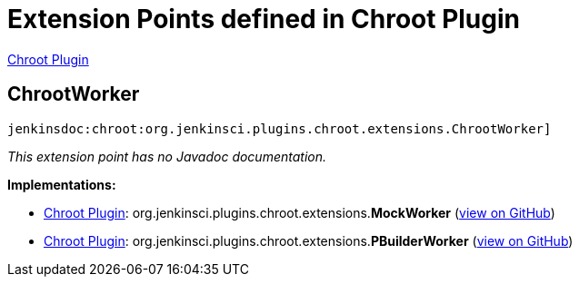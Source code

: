= Extension Points defined in Chroot Plugin

https://plugins.jenkins.io/chroot[Chroot Plugin]

== ChrootWorker

`jenkinsdoc:chroot:org.jenkinsci.plugins.chroot.extensions.ChrootWorker]`

_This extension point has no Javadoc documentation._

**Implementations:**

* https://plugins.jenkins.io/chroot[Chroot Plugin]: org.+++<wbr/>+++jenkinsci.+++<wbr/>+++plugins.+++<wbr/>+++chroot.+++<wbr/>+++extensions.+++<wbr/>+++**MockWorker** (link:https://github.com/jenkinsci/chroot-plugin/search?q=MockWorker&type=Code[view on GitHub])
* https://plugins.jenkins.io/chroot[Chroot Plugin]: org.+++<wbr/>+++jenkinsci.+++<wbr/>+++plugins.+++<wbr/>+++chroot.+++<wbr/>+++extensions.+++<wbr/>+++**PBuilderWorker** (link:https://github.com/jenkinsci/chroot-plugin/search?q=PBuilderWorker&type=Code[view on GitHub])

